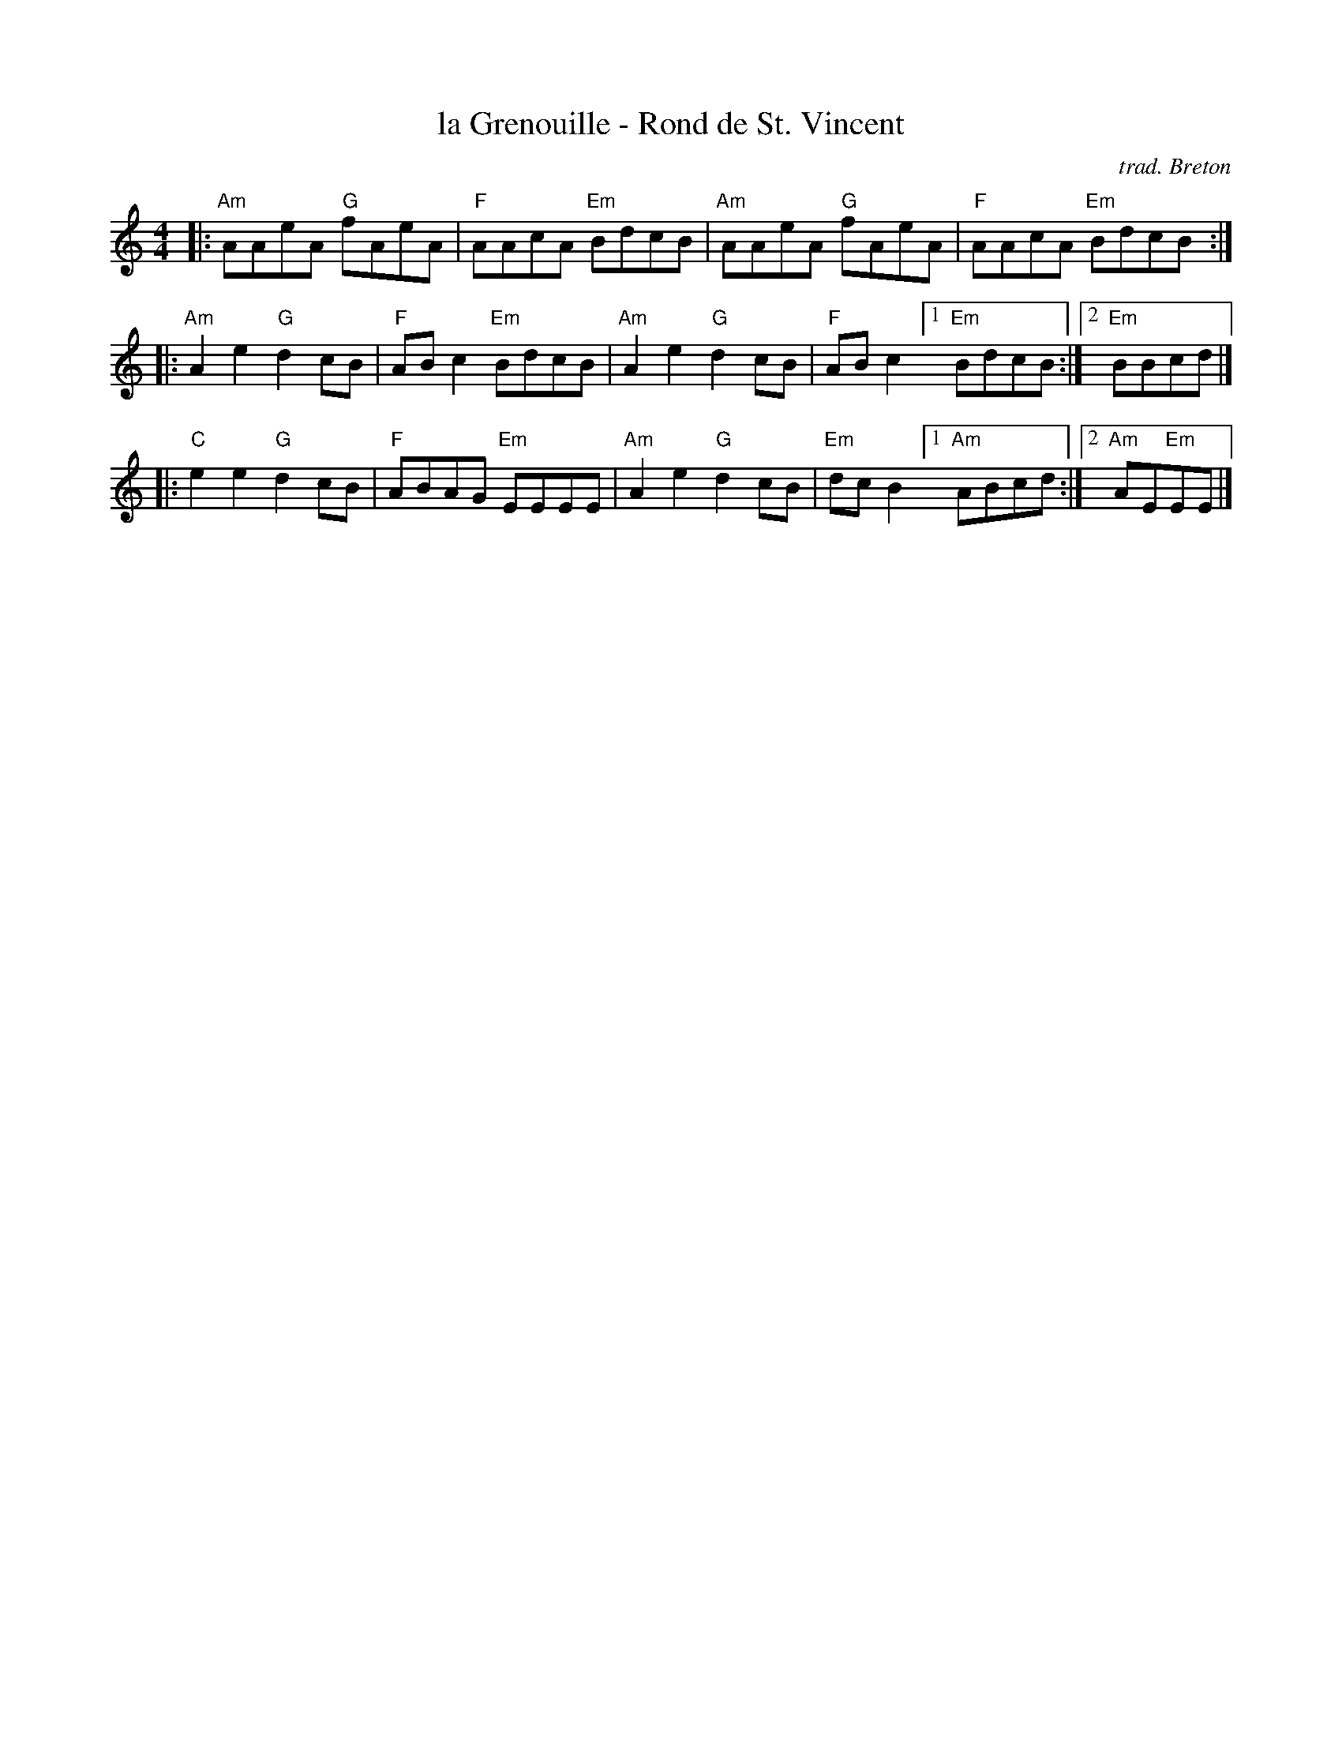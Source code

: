 X: 1
T: la Grenouille - Rond de St. Vincent
C: trad. Breton
Z: 2019 John Chambers <jc:trillian.mit.edu>
S: NEFFA 2019 French Jam handout p.13 #2
M: 4/4
L: 1/8
K: Am
|:\
"Am"AAeA "G"fAeA | "F"AAcA "Em"BdcB |\
"Am"AAeA "G"fAeA | "F"AAcA "Em"BdcB :|
|:\
"Am"A2e2 "G"d2cB | "F"ABc2 "Em"BdcB |\
"Am"A2e2 "G"d2cB | "F"ABc2 [1 "Em"BdcB :|2 "Em"BBcd |]
|:\
"C"e2e2 "G"d2cB | "F"ABAG "Em"EEEE |\
"Am"A2e2 "G"d2cB | "Em"dcB2 [1 "Am"ABcd :|2 "Am"AE"Em"EE |]

